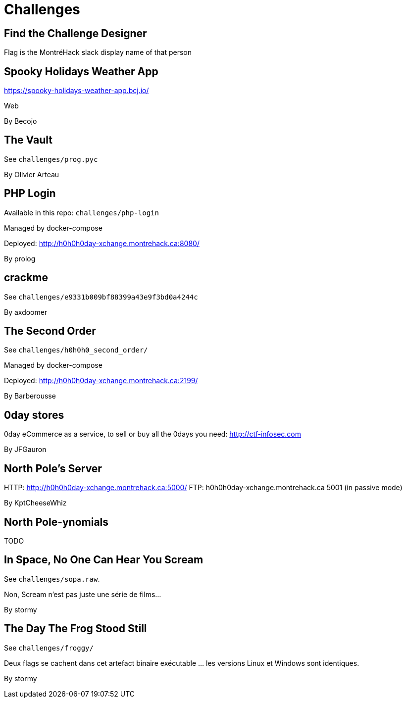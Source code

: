 = Challenges

== Find the Challenge Designer

Flag is the MontréHack slack display name of that person


== Spooky Holidays Weather App

https://spooky-holidays-weather-app.bcj.io/

Web

By Becojo


== The Vault

See `challenges/prog.pyc`

By Olivier Arteau


== PHP Login

Available in this repo: `challenges/php-login`

Managed by docker-compose

Deployed: http://h0h0h0day-xchange.montrehack.ca:8080/

By prolog


== crackme

See `challenges/e9331b009bf88399a43e9f3bd0a4244c`

By axdoomer


== The Second Order

See `challenges/h0h0h0_second_order/`

Managed by docker-compose

Deployed: http://h0h0h0day-xchange.montrehack.ca:2199/

By Barberousse


== 0day stores

0day eCommerce as a service, to sell or buy all the 0days you need: http://ctf-infosec.com

By JFGauron


== North Pole's Server

HTTP: http://h0h0h0day-xchange.montrehack.ca:5000/
FTP: h0h0h0day-xchange.montrehack.ca 5001 (in passive mode)

By KptCheeseWhiz


== North Pole-ynomials

TODO


== In Space, No One Can Hear You Scream

See `challenges/sopa.raw`.

Non, Scream n’est pas juste une série de films...

By stormy


== The Day The Frog Stood Still

See `challenges/froggy/`

Deux flags se cachent dans cet artefact binaire exécutable … les versions Linux et Windows sont identiques.

By stormy


